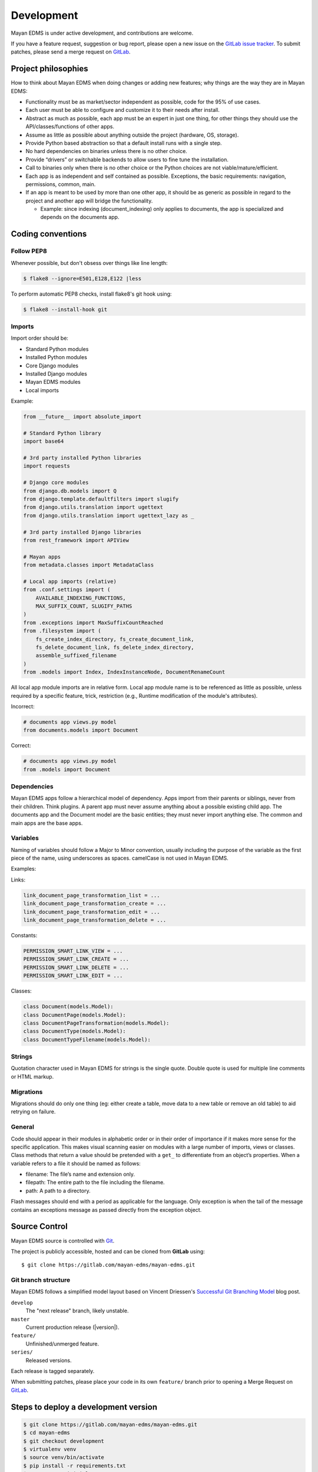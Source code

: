 ***********
Development
***********

Mayan EDMS is under active development, and contributions are welcome.

If you have a feature request, suggestion or bug report, please open a new
issue on the `GitLab issue tracker`_. To submit patches, please send a merge
request on GitLab_.

.. _GitLab: https://gitlab.com/mayan-edms/mayan-edms/
.. _`GitLab issue tracker`: https://gitlab.com/mayan-edms/mayan-edms/issues


Project philosophies
====================

How to think about Mayan EDMS when doing changes or adding new features;
why things are the way they are in Mayan EDMS:

- Functionality must be as market/sector independent as possible, code for the
  95% of use cases.
- Each user must be able to configure and customize it to their needs after
  install.
- Abstract as much as possible, each app must be an expert in just one thing,
  for other things they should use the API/classes/functions of other apps.
- Assume as little as possible about anything outside the project
  (hardware, OS, storage).
- Provide Python based abstraction so that a default install runs with a single
  step.
- No hard dependencies on binaries unless there is no other choice.
- Provide “drivers” or switchable backends to allow users to fine tune the
  installation.
- Call to binaries only when there is no other choice or the Python choices are
  not viable/mature/efficient.
- Each app is as independent and self contained as possible. Exceptions, the
  basic requirements: navigation, permissions, common, main.
- If an app is meant to be used by more than one other app, it should be as
  generic as possible in regard to the project and another app will bridge the functionality.

  - Example: since indexing (document_indexing) only applies to documents, the
    app is specialized and depends on the documents app.


Coding conventions
==================

Follow PEP8
-----------

Whenever possible, but don't obsess over things like line length:

.. code-block:: bash

    $ flake8 --ignore=E501,E128,E122 |less

To perform automatic PEP8 checks, install flake8's git hook using:

.. code-block:: bash

    $ flake8 --install-hook git


Imports
-------

Import order should be:

- Standard Python modules
- Installed Python modules
- Core Django modules
- Installed Django modules
- Mayan EDMS modules
- Local imports

Example:

.. code-block:: bash

    from __future__ import absolute_import

    # Standard Python library
    import base64

    # 3rd party installed Python libraries
    import requests

    # Django core modules
    from django.db.models import Q
    from django.template.defaultfilters import slugify
    from django.utils.translation import ugettext
    from django.utils.translation import ugettext_lazy as _

    # 3rd party installed Django libraries
    from rest_framework import APIView

    # Mayan apps
    from metadata.classes import MetadataClass

    # Local app imports (relative)
    from .conf.settings import (
        AVAILABLE_INDEXING_FUNCTIONS,
        MAX_SUFFIX_COUNT, SLUGIFY_PATHS
    )
    from .exceptions import MaxSuffixCountReached
    from .filesystem import (
        fs_create_index_directory, fs_create_document_link,
        fs_delete_document_link, fs_delete_index_directory,
        assemble_suffixed_filename
    )
    from .models import Index, IndexInstanceNode, DocumentRenameCount

All local app module imports are in relative form. Local app module name is to
be referenced as little as possible, unless required by a specific feature,
trick, restriction (e.g., Runtime modification of the module's attributes).

Incorrect:

.. code-block:: bash


    # documents app views.py model
    from documents.models import Document

Correct:

.. code-block:: bash

    # documents app views.py model
    from .models import Document


Dependencies
------------

Mayan EDMS apps follow a hierarchical model of dependency. Apps import from
their parents or siblings, never from their children. Think plugins. A parent
app must never assume anything about a possible existing child app. The
documents app and the Document model are the basic entities; they must never
import anything else. The common and main apps are the base apps.


Variables
---------

Naming of variables should follow a Major to Minor convention, usually
including the purpose of the variable as the first piece of the name, using
underscores as spaces. camelCase is not used in Mayan EDMS.

Examples:

Links:

.. code-block:: bash

    link_document_page_transformation_list = ...
    link_document_page_transformation_create = ...
    link_document_page_transformation_edit = ...
    link_document_page_transformation_delete = ...

Constants:

.. code-block:: bash

    PERMISSION_SMART_LINK_VIEW = ...
    PERMISSION_SMART_LINK_CREATE = ...
    PERMISSION_SMART_LINK_DELETE = ...
    PERMISSION_SMART_LINK_EDIT = ...

Classes:

.. code-block:: bash

    class Document(models.Model):
    class DocumentPage(models.Model):
    class DocumentPageTransformation(models.Model):
    class DocumentType(models.Model):
    class DocumentTypeFilename(models.Model):


Strings
-------

Quotation character used in Mayan EDMS for strings is the single quote.
Double quote is used for multiple line comments or HTML markup.


Migrations
----------

Migrations should do only one thing (eg: either create a table, move data to a
new table or remove an old table) to aid retrying on failure.


General
-------

Code should appear in their modules in alphabetic order or in their order of
importance if it makes more sense for the specific application. This makes
visual scanning easier on modules with a large number of imports, views or
classes. Class methods that return a value should be pretended with a
``get_`` to differentiate from an object’s properties. When a variable refers
to a file it should be named as follows:

- filename:  The file’s name and extension only.
- filepath:  The entire path to the file including the filename.
- path:  A path to a directory.

Flash messages should end with a period as applicable for the language.
Only exception is when the tail of the message contains an exceptions message
as passed directly from the exception object.

Source Control
==============

Mayan EDMS source is controlled with Git_.

The project is publicly accessible, hosted and can be cloned from **GitLab** using::

    $ git clone https://gitlab.com/mayan-edms/mayan-edms.git


Git branch structure
--------------------

Mayan EDMS follows a simplified model layout based on Vincent Driessen's
`Successful Git Branching Model`_ blog post.

``develop``
    The "next release" branch, likely unstable.
``master``
    Current production release (|version|).
``feature/``
    Unfinished/unmerged feature.
``series/``
    Released versions.


Each release is tagged separately.

When submitting patches, please place your code in its own ``feature/`` branch
prior to opening a Merge Request on GitLab_.

.. _Git: http://git-scm.org
.. _`Successful Git Branching Model`: http://nvie.com/posts/a-successful-git-branching-model/


Steps to deploy a development version
=====================================

.. code-block:: bash

    $ git clone https://gitlab.com/mayan-edms/mayan-edms.git
    $ cd mayan-edms
    $ git checkout development
    $ virtualenv venv
    $ source venv/bin/activate
    $ pip install -r requirements.txt
    $ ./manage.py initialsetup
    $ ./manage.py runserver


Contributing changes
====================
Follow the latest contributing guidelines outlined here: https://gitlab.com/mayan-edms/mayan-edms/blob/master/CONTRIBUTING.md


Debugging
=========

Mayan EDMS makes extensive use of Django's new
:django-docs:`logging capabilities <topics/logging>`.

By default debug logging for all apps is turned on. If you wish to customize
how logging is managed turn off automatic logging by setting
`COMMON_AUTO_LOGGING` to ``False`` and add the following lines to your
``settings/local.py`` file::

    LOGGING = {
        'version': 1,
        'disable_existing_loggers': True,
        'formatters': {
            'verbose': {
                'format': '%(levelname)s %(asctime)s %(name)s %(process)d %(thread)d %(message)s'
            },
            'intermediate': {
                'format': '%(name)s <%(process)d> [%(levelname)s] "%(funcName)s() %(message)s"'
            },
            'simple': {
                'format': '%(levelname)s %(message)s'
            },
        },
        'handlers': {
            'console':{
                'level':'DEBUG',
                'class':'logging.StreamHandler',
                'formatter': 'intermediate'
            }
        },
        'loggers': {
            'documents': {
                'handlers':['console'],
                'propagate': True,
                'level':'DEBUG',
            },
            'common': {
                'handlers':['console'],
                'propagate': True,
                'level':'DEBUG',
            },
        }
    }


Likewise, to see the debug output of the ``tags`` app, just add the following inside the ``loggers`` block::


    'tags': {
        'handlers':['console'],
        'propagate': True,
        'level':'DEBUG',
    },


Documentation
=============

The documentation is written in `reStructured Text`_ format, processed with
Sphinx_, and resides in the ``docs`` directory. In order to build it, you will
first need to install the documentation editing dependencies with::

    $ pip install -r requirements/documentation.txt

Then, to build an HTML version of the documentation, run the following command
from the **docs** directory::

    $ make docs-serve

The generated documentation can be viewed by browsing to http://127.0.0.1:8000
or by browsing to the ``docs/_build/html`` directory.

You can also generate the documentation in formats other than HTML. Consult the
Sphinx_ documentation for more details.

.. _`reStructured Text`: http://docutils.sourceforge.net/rst.html
.. _Sphinx: http://sphinx.pocoo.org


Installable package
===================

Source file package
-------------------

This is the sequence of step used to produce an installable package:

1. Generate the packaged version (will produce dist/mayan-edms-x.y.z.tar.gz)::

    $ make sdist

2. Do a test install::

    $ cd /tmp
    $ virtualenv venv
    $ source venv/bin/activate
    $ pip install <path of the Git repository>/dist/mayan-edms-x.y.z.tar.gz
    $ mayan-edms.py initialsetup
    $ mayan-edms.py runserver


Wheel package
-------------

1. Install the development requirements::

    $ pip install -r requirements/development.txt

2. Create wheel package using the makefile::

    $ make wheel

3. Do a test install::

    $ cd /tmp
    $ virtualenv venv
    $ source venv/bin/activate
    $ pip install <path of the Git repository>/dist/mayan_edms-x.y.z-py2-none-any.whl
    $ mayan-edms.py initialsetup
    $ mayan-edms.py runserver


Version numbering
=================

Mayan EDMS uses the Semantic Versioning (http://semver.org/) method to choose
version numbers along with Python's PEP-0440 (https://www.python.org/dev/peps/pep-0440/)
to format them.

X.YaN   # Alpha release
X.YbN   # Beta release
X.YrcN  # Release Candidate
X.Y     # Final release


Release checklist
=================

#. Check for missing migrations::

    make check-missing-migrations

#. Synchronize translations::

    make translations-pull

#. Compile translations::

    make translations-compile

#. Update changelog.
#. Write release notes.
#. Scan the code with flake8 for simple style warnings.
#. Check README.rst format with::

    python setup.py check -r -s

   or with::

       make check-readme

#. Bump version in ``mayan/__init__.py`` and ``docker/version``::

    make increase-version PART=<major, minor or micro>

#. Update requirements version in ``setup.py`` using:
   ::

       make generate-setup

#. Build source package and test:
   ::

       make test-sdist-via-docker-ubuntu

#. Build wheel package and test:
   ::

       make test-wheel-via-docker-ubuntu

#. Tag version:
   ::

       git tag -a vX.Y.Z -m "Version X.Y.Z"

#. Generate set ``setup.py`` again to update the build number::

    make generate-setup

#. Commit the new ``setup.py`` file.

#. Release the version using one of the two following methods: GitLab CI or
   manual

Release using GitLab CI
-----------------------

#. Switch to the ``releases/all`` branch and merge the latest changes:
   ::

       git checkout releases/all
       git merge versions/next

#. Push code to trigger builds:
   ::

       git push

#. Push tag upstream:
   ::

       git push --tags


Manual release
--------------

#. Build and upload a test release:
   ::

       make release-test-via-docker-ubuntu

#. Build and upload a final release:
   ::

       make release-via-docker-ubuntu

